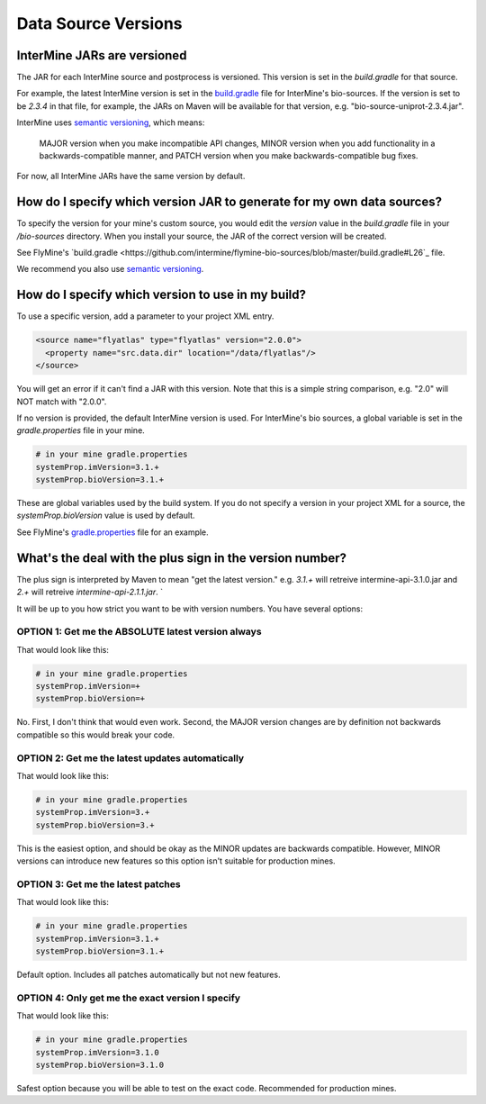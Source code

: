 Data Source Versions
================================

InterMine JARs are versioned
---------------------------------

The JAR for each InterMine source and postprocess is versioned. This version is set in the `build.gradle` for that source. 

For example, the latest InterMine version is set in the `build.gradle <https://github.com/intermine/intermine/blob/dev/bio/sources/build.gradle#L24>`_ file for InterMine's bio-sources. If the version is set to be `2.3.4` in that file, for example, the JARs on Maven will be available for that version, e.g. "bio-source-uniprot-2.3.4.jar". 

InterMine uses `semantic versioning <https://semver.org/>`_, which means:

    MAJOR version when you make incompatible API changes,
    MINOR version when you add functionality in a backwards-compatible manner, and
    PATCH version when you make backwards-compatible bug fixes. 

For now, all InterMine JARs have the same version by default.

How do I specify which version JAR to generate for my own data sources?
---------------------------------------------------------------------------------------------------

To specify the version for your mine's custom source, you would edit the `version` value in the `build.gradle` file in your `/bio-sources` directory. When you install your source, the JAR of the correct version will be created.

See FlyMine's `build.gradle <https://github.com/intermine/flymine-bio-sources/blob/master/build.gradle#L26`_ file.

We recommend you also use `semantic versioning <https://semver.org/>`_.

How do I specify which version to use in my build?
------------------------------------------------------------------

To use a specific version, add a parameter to your project XML entry.

.. code-block:: xml

    <source name="flyatlas" type="flyatlas" version="2.0.0">
      <property name="src.data.dir" location="/data/flyatlas"/>
    </source>

You will get an error if it can't find a JAR with this version. Note that this is a simple string comparison, e.g. "2.0" will NOT match with "2.0.0".

If no version is provided, the default InterMine version is used. For InterMine's bio sources, a global variable is set in the `gradle.properties` file in your mine. 

.. code-block:: properties

    # in your mine gradle.properties
    systemProp.imVersion=3.1.+
    systemProp.bioVersion=3.1.+

These are global variables used by the build system. If you do not specify a version in your project XML for a source, the `systemProp.bioVersion` value is used by default. 

See FlyMine's `gradle.properties <https://github.com/intermine/flymine/blob/master/gradle.properties#L1-L2>`_ file for an example.

What's the deal with the plus sign in the version number?
------------------------------------------------------------------

The plus sign is interpreted by Maven to mean "get the latest version." e.g. `3.1.+` will retreive intermine-api-3.1.0.jar and `2.+` will retreive `intermine-api-2.1.1.jar`. `

It will be up to you how strict you want to be with version numbers. You have several options:

OPTION 1: Get me the ABSOLUTE latest version always
~~~~~~~~~~~~~~~~~~~~~~~~~~~~~~~~~~~~~~~~~~~~~~~~~~~~

That would look like this:

.. code-block:: properties

    # in your mine gradle.properties
    systemProp.imVersion=+
    systemProp.bioVersion=+

No. First, I don't think that would even work. Second, the MAJOR version changes are by definition not backwards compatible so this would break your code.

OPTION 2: Get me the latest updates automatically
~~~~~~~~~~~~~~~~~~~~~~~~~~~~~~~~~~~~~~~~~~~~~~~~~~~~

That would look like this:

.. code-block:: properties

    # in your mine gradle.properties
    systemProp.imVersion=3.+
    systemProp.bioVersion=3.+

This is the easiest option, and should be okay as the MINOR updates are backwards compatible. However, MINOR versions can introduce new features so this option isn't suitable for production mines.

OPTION 3: Get me the latest patches
~~~~~~~~~~~~~~~~~~~~~~~~~~~~~~~~~~~~~~~~~~~~~~~~~~~~

That would look like this:

.. code-block:: properties

    # in your mine gradle.properties
    systemProp.imVersion=3.1.+
    systemProp.bioVersion=3.1.+

Default option. Includes all patches automatically but not new features.


OPTION 4: Only get me the exact version I specify
~~~~~~~~~~~~~~~~~~~~~~~~~~~~~~~~~~~~~~~~~~~~~~~~~~~~

That would look like this:

.. code-block:: properties

    # in your mine gradle.properties
    systemProp.imVersion=3.1.0
    systemProp.bioVersion=3.1.0

Safest option because you will be able to test on the exact code. Recommended for production mines.

.. index:: version, semantic versioning, JAR version, systemProp, imVersion, bioVersion
